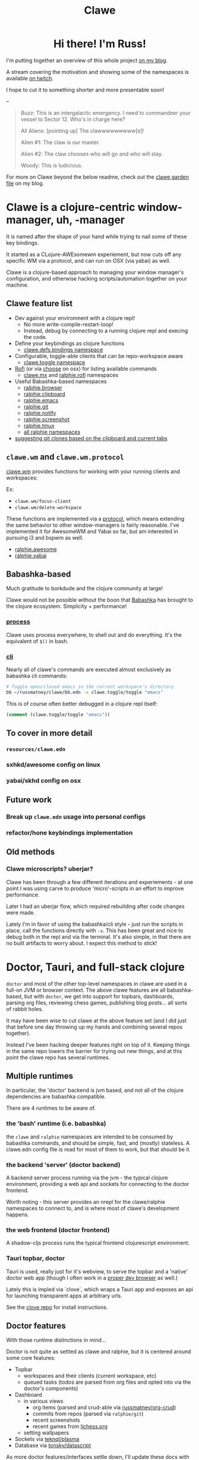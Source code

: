 #+TITLE: Clawe
#+startup: overview

#+html: <div id="header" align="center">
#+html: <div id="badges">
#+html:   <a href="https://mastodon.gamedev.place/@russmatney">
#+html:     <img src="https://img.shields.io/badge/Mastodon-teal?style=for-the-badge&logo=mastodon&logoColor=white" alt="Mastodon Badge"/>
#+html:   </a>
#+html:   <a href="https://www.twitch.tv/russmatney">
#+html:     <img src="https://img.shields.io/badge/Twitch-purple?style=for-the-badge&logo=twitch&logoColor=white" alt="Twitch Badge"/>
#+html:   </a>
#+html:   <a href="https://www.patreon.com/russmatney">
#+html:     <img src="https://img.shields.io/badge/Patreon-red?style=for-the-badge&logo=patreon&logoColor=white" alt="Patreon Badge"/>
#+html:   </a>
#+html:   <a href="https://discord.gg/xZHWtGfAvF">
#+html:     <img alt="Discord" src="https://img.shields.io/discord/758750490015563776?style=for-the-badge&logo=discord&logoColor=fff&label=discord" />
#+html:   </a>
#+html: </div>
#+html:
#+html: <h1>
#+html:   Hi there! I'm Russ!
#+html:   <img src="https://media.giphy.com/media/hvRJCLFzcasrR4ia7z/giphy.gif" width="30px"/>
#+html: </h1>
#+html: </div>

I'm putting together an overview of this whole project [[https://russmatney.com/note/clawe_overview_video.html][on my blog]].

A stream covering the motivation and showing some of the namespaces is available
[[https://www.twitch.tv/videos/1805970411?t=2h59m42s][on twitch]].

I hope to cut it to something shorter and more presentable soon!

--

#+begin_quote Toy Story
Buzz: This is an intergalactic emergency. I need to commandeer your vessel to Sector 12. Who's in charge here?

All Aliens: [pointing up]  The clawwwwwwwww[e]!

Alien #1: The claw is our master.

Alien #2: The claw chooses who will go and who will stay.

Woody: This is ludicrous.
#+end_quote

For more on Clawe beyond the below readme, check out the [[https://russmatney.com/note/clawe.html][clawe garden file]] on my blog.

* Clawe is a clojure-centric window-manager, uh, -manager
It is named after the shape of your hand while trying to nail some of these key
bindings.

It started as a CLojure-AWEsomewm experiement, but now cuts off any specific WM
via a protocol, and can run on OSX (via yabai) as well.

Clawe is a clojure-based approach to managing your window manager's
configuration, and otherwise hacking scripts/automation together on your
machine.

** Clawe feature list
- Dev against your environment with a clojure repl!
  - No more write-compile-restart-loop!
  - Instead, debug by connecting to a running clojure repl and execing the code.
- Define your keybindings as clojure functions
  - [[https://github.com/russmatney/clawe/blob/db7042b02ba8ed9f8dc35f98c901a8ff5d07953b/src/clawe/defs/bindings.clj][clawe.defs.bindings namespace]]
- Configurable, toggle-able clients that can be repo-workspace aware
  - [[https://github.com/russmatney/clawe/blob/db7042b02ba8ed9f8dc35f98c901a8ff5d07953b/src/clawe/toggle.clj][clawe.toggle namespace]]
- [[https://github.com/davatorium/rofi][Rofi]] (or via [[https://github.com/chipsenkbeil/choose][choose]] on osx) for listing available commands
  - [[https://github.com/russmatney/clawe/blob/db7042b02ba8ed9f8dc35f98c901a8ff5d07953b/src/clawe/m_x.clj][clawe.mx]] and [[https://github.com/russmatney/clawe/blob/master/src/ralphie/rofi.clj][ralphie.rofi]] namespaces
- Useful Babashka-based namespaces
  - [[https://github.com/russmatney/clawe/blob/db7042b02ba8ed9f8dc35f98c901a8ff5d07953b/src/ralphie/browser.clj][ralphie.browser]]
  - [[https://github.com/russmatney/clawe/blob/db7042b02ba8ed9f8dc35f98c901a8ff5d07953b/src/ralphie/clipboard.clj][ralphie.clipboard]]
  - [[https://github.com/russmatney/clawe/blob/db7042b02ba8ed9f8dc35f98c901a8ff5d07953b/src/ralphie/emacs.clj][ralphie.emacs]]
  - [[https://github.com/russmatney/clawe/blob/master/src/ralphie/git.clj][ralphie.git]]
  - [[https://github.com/russmatney/clawe/blob/db7042b02ba8ed9f8dc35f98c901a8ff5d07953b/src/ralphie/notify.clj][ralphie.notify]]
  - [[https://github.com/russmatney/clawe/blob/master/src/ralphie/screenshot.clj][ralphie.screenshot]]
  - [[https://github.com/russmatney/clawe/blob/db7042b02ba8ed9f8dc35f98c901a8ff5d07953b/src/ralphie/tmux.clj][ralphie.tmux]]
  - [[https://github.com/russmatney/clawe/tree/master/src/ralphie][all ralphie namespaces]]
- [[https://github.com/russmatney/clawe/blob/db7042b02ba8ed9f8dc35f98c901a8ff5d07953b/src/ralphie/git.clj#L101][suggesting git clones based on the clipboard and current tabs]]

** ~clawe.wm~ and ~clawe.wm.protocol~
[[https://github.com/russmatney/clawe/blob/db7042b02ba8ed9f8dc35f98c901a8ff5d07953b/src/clawe/wm.clj][clawe.wm]] provides functions for working with your running clients and
workspaces:

Ex:

- ~clawe.wm/focus-client~
- ~clawe.wm/delete-workspace~

These functions are implemented via a [[https://github.com/russmatney/clawe/blob/db7042b02ba8ed9f8dc35f98c901a8ff5d07953b/src/clawe/wm/protocol.clj][protocol]], which means extending the same
behavior to other window-managers is fairly reasonable. I've implemented it for
AwesomeWM and Yabai so far, but am interested in pursuing i3 and bspwm as well.

- [[https://github.com/russmatney/clawe/blob/db7042b02ba8ed9f8dc35f98c901a8ff5d07953b/src/ralphie/awesome.clj][ralphie.awesome]]
- [[https://github.com/russmatney/clawe/blob/db7042b02ba8ed9f8dc35f98c901a8ff5d07953b/src/ralphie/yabai.clj][ralphie.yabai]]
** Babashka-based
Much gratitude to borkdude and the clojure community at large!

Clawe would not be possible without the boon that [[https://github.com/babashka/babashka][Babashka]] has brought to the
clojure ecosystem. Simplicity + performance!
*** [[https://github.com/babashka/process][process]]
Clawe uses process everywhere, to shell out and do everything. It's the
equivalent of ~$()~ in bash.
*** [[https://github.com/babashka/cli][cli]]
Nearly all of clawe's commands are executed almost exclusively as babashka cli commands:

#+begin_src sh
# Toggle open/closed emacs in the current workspace's directory
bb ~/russmatney/clawe/bb.edn -x clawe.toggle/toggle "emacs"
#+end_src

This is of course often better debugged in a clojure repl itself:

#+begin_src clojure
(comment (clawe.toggle/toggle "emacs"))
#+end_src
** To cover in more detail
*** ~resources/clawe.edn~
*** sxhkd/awesome config on linux
*** yabai/skhd config on osx
** Future work
*** Break up ~clawe.edn~ usage into personal configs
*** refactor/hone keybindings implementation
** Old methods
*** Clawe microscripts? uberjar?
Clawe has been through a few different iterations and experiements - at one
point I was using carve to produce 'micro'-scripts in an effort to improve
performance.

Later I had an uberjar flow, which required rebuilding after code changes were
made.

Lately I'm in favor of using the babashka/cli style - just run the scripts in
place, call the functions directly with ~-x~. This has been great and nice to
debug both in the repl and via the terminal. It's also simple, in that there are
no built artifacts to worry about. I expect this method to stick!
* Doctor, Tauri, and full-stack clojure
~doctor~ and most of the other top-level namespaces in clawe are used in a
full-on JVM or browser context. The above clawe features are all babashka-based,
but with ~doctor~, we get into support for topbars, dashboards, parsing org
files, reviewing chess games, publishing blog posts... all sorts of rabbit holes.

It may have been wise to cut clawe at the above feature set (and I did just
that before one day throwing up my hands and combining several repos together).

Instead I've been hacking deeper features right on top of it. Keeping things in
the same repo lowers the barrier for trying out new things, and at this point
the clawe repo has several runtimes.

** Multiple runtimes
In particular, the 'doctor' backend is jvm based, and not all of the
clojure dependencies are babashka compatible.

There are 4 runtimes to be aware of.
*** the 'bash' runtime (i.e. babashka)
the ~clawe~ and ~ralphie~ namespaces are intended to be consumed by babashka
commands, and should be simple, fast, and (mostly) stateless. A clawe.edn
config file is read for most of them to work, but that should be it.
*** the backend 'server' (doctor backend)
A backend server process running via the jvm - the typical clojure environment,
providing a web api and sockets for connecting to the doctor frontend.

Worth noting - this server provides an nrepl for the clawe/ralphie namespaces to
connect to, and is where most of clawe's development happens.
*** the web frontend (doctor frontend)
A shadow-cljs process runs the typical frontend clojurescript environment.
*** Tauri topbar, doctor
Tauri is used, really just for it's webview, to serve the topbar and a 'native'
doctor web app (though I often work in a [[https://www.mozilla.org/en-US/firefox/developer/][proper dev browser]] as well.)

Lately this is impled via `clove`, which wraps a Tauri app and exposes an api
for launching transparent apps at arbitrary urls.

See the [[https://github.com/russmatney/clove][clove repo]] for install instructions.
** Doctor features
With those runtime distinctions in mind...

Doctor is not quite as settled as clawe and ralphie, but it is centered around
some core features:

- Topbar
  - workspaces and their clients (current workspace, etc)
  - queued tasks
    (todos are parsed from org files and opted into via the doctor's components)
- Dashboard
  - in various views
    - org items (parsed and crud-able via [[https://github.com/russmatney/org-crud][russmatney/org-crud]])
    - commits from repos (parsed via ~ralphie/git~)
    - recent screenshots
    - recent games from [[https://lichess.org][lichess.org]]
  - setting wallpapers
- Sockets via [[https://github.com/teknql/plasma][teknql/plasma]]
- Database via [[https://github.com/tonsky/datascript][tonsky/datascript]]

As more doctor features/interfaces settle down, I'll update these docs with
screenshots and usage details.
* Rough Dev Notes
** local symlinking
several local dirs are symlinked into public/assets/

#+begin_src sh
# from clawe root dir
ln -s ~/Screenshots public/assets/screenshots
ln -s ~/gifs public/assets/clips
ln -s ~/Dropbox/wallpapers public/assets/wallpapers
#+end_src

#+begin_src
l ~/russmatney/clawe/public/assets/
Name
candy-icons -> /home/russ/EliverLara/candy-icons/apps/scalable/
screenshots -> /home/russ/Screenshots/
wallpapers -> /home/russ/Dropbox/wallpapers/
#+end_src

This is a quick hack to let the web apps reference images on the machine
(avoids a local image host).

** Chessground
I manually copied the exported css and images into the project:

#+begin_src sh
cp node_modules/chessground/assets/chessground.base.css node_modules/chessground/assets/chessground.brown.css node_modules/chessground/assets/chessground.cburnett.css public/css/.
#+end_src

** tauri via ~russmatney/clove~ conf

~clove~ is a barebones tauri cli. It accepts a title and url, then launches a
tauri webview harness around that url. It sets the window to transparent by
default, so if you want a background, be sure to set one!

The goal is to support local web apps (like the doctor frontend) without
requiring a full browser to use them. I.e. don't let your dashboard get lost in
your browser tabs.

See the [[https://github.com/russmatney/clove][clove repo]] for install instructions.

* Ping me!
I feel like this is kind of a crazy hack/dev environment - to me, getting to do
wm-things in clojure and against a repl is the dream!

I've been building it up for a few years now, and am happy to give a tour and
share more context.

Feel free to create an issue/discussion in this repo, ping me ~@russmatney~ on
the clojurians slack, or pop in on [[https://www.twitch.tv/russmatney][one of my Twitch streams]] - I'd love to share
more about it and show how it all fits together.

* Dev Notes
** Running tests
*** Clawe Unit tests
#+begin_src sh
./test_runner.clj
#+end_src

Runs some babashka-based clawe unit tests.

*** JVM Unit tests
#+begin_src sh
./bin/kaocha unit
#+end_src
*** CLJS tests
Bit of a wip for the moment, but hopefully there's a one-line approach to
running these soon.

*** Clawe integration tests
These tests exercise the window manager _in place_ - i.e. this will create and
destory workspaces in your current environment.

#+begin_src sh
./bin/kaocha integration
#+end_src

These don't run in CI, but are a useful way to debug or ensure basic clawe usage
isn't borked.

*** AwesomeWM tests
Expects a running awesomewm and fennel setup, which unfortunately is not well
documented or easily created at the moment.

#+begin_src sh
./bin/kaocha awesomewm
#+end_src
